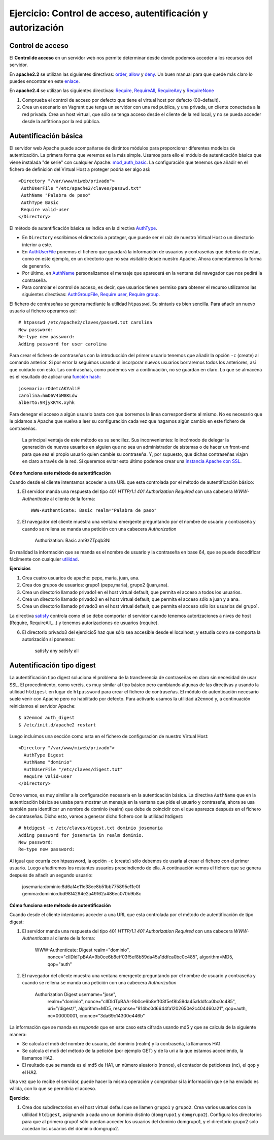 Ejercicio: Control de acceso, autentificación y autorización
============================================================

Control de acceso
-----------------

El **Control de acceso** en un servidor web nos permite determinar desde donde podemos acceder a los recursos del servidor.

En **apache2.2** se utilizan las siguientes directivas: `order <http://httpd.apache.org/docs/2.2/mod/mod_authz_host.html#order>`_, `allow <http://httpd.apache.org/docs/2.2/mod/mod_authz_host.html#allow>`_ y `deny <http://httpd.apache.org/docs/2.2/mod/mod_authz_host.html#deny>`_. Un buen manual para que quede más claro lo puedes encontrar en este `enlace <http://systemadmin.es/2011/04/la-directiva-order-de-apache>`_.

En **apache2.4** se utilizan las siguientes directivas: `Require <https://httpd.apache.org/docs/2.4/es/mod/mod_authz_core.html#require>`_, `RequireAll <https://httpd.apache.org/docs/2.4/es/mod/mod_authz_core.html#requireall>`_, `RequireAny <https://httpd.apache.org/docs/2.4/es/mod/mod_authz_core.html#requireany>`_ y `RequireNone <https://httpd.apache.org/docs/2.4/es/mod/mod_authz_core.html#requirenone>`_


1. Comprueba el control de acceso por defecto que tiene el virtual host por defecto (00-default).
2. Crea un escenario en Vagrant que tenga un servidor con una red publica, y una privada, un cliente conectada a la red privada. Crea un host virtual, que sólo se tenga acceso desde el cliente de la red local, y no se pueda acceder desde la anfitriona por la red pública.

Autentificación básica
----------------------

El servidor web Apache puede acompañarse de distintos módulos para proporcionar diferentes modelos de autenticación.
La primera forma que veremos es la más simple. Usamos para ello el módulo de autenticación básica que viene instalada "de serie" con cualquier Apache: `mod_auth_basic <http://httpd.apache.org/docs/2.4/es/mod/mod_auth_basic.html>`_. La configuración que tenemos que añadir en el fichero de definición del Virtual Host a proteger podría ser algo así::

    <Directory "/var/www/miweb/privado">
     AuthUserFile "/etc/apache2/claves/passwd.txt"
     AuthName "Palabra de paso"
     AuthType Basic
     Require valid-user
    </Directory>

El método de autentificación básica se indica en la directiva `AuthType <http://httpd.apache.org/docs/2.4/es/mod/core.html#authtype>`_.  

* En ``Directory`` escribimos el directorio a proteger, que puede ser el raíz de nuestro Virtual Host o un directorio interior a este. 
* En `AuthUserFile <http://httpd.apache.org/docs/2.4/es/mod/mod_authn_file.html#authuserfile>`_ ponemos el fichero que guardará la información de usuarios y contraseñas que debería de estar, como en este ejemplo, en un directorio que no sea visitable desde nuestro Apache. Ahora comentaremos la forma de generarlo. 
* Por último, en `AuthName <http://httpd.apache.org/docs/2.4/es/mod/core.html#authname>`_ personalizamos el mensaje que aparecerá en la ventana del navegador que nos pedirá la contraseña.
* Para controlar el control de acceso, es decir, que usuarios tienen permiso para obtener el recurso utilizamos las siguientes directivas: `AuthGroupFile <http://httpd.apache.org/docs/2.4/es/mod/mod_authz_groupfile.html#authgroupfile>`_, `Require user <http://httpd.apache.org/docs/2.4/es/mod/core.html#require>`_, `Require group <http://httpd.apache.org/docs/2.4/es/mod/core.html#require>`_.

El fichero de contraseñas se genera mediante la utilidad ``htpasswd``. Su sintaxis es bien sencilla. Para añadir un nuevo usuario al fichero operamos así::

    # htpasswd /etc/apache2/claves/passwd.txt carolina
    New password:
    Re-type new password:
    Adding password for user carolina

Para crear el fichero de contraseñas con la introducción del primer usuario tenemos que añadir la opción ``-c`` (create) al comando anterior. Si por error la seguimos usando al incorporar nuevos usuarios borraremos todos los anteriores, así que cuidado con esto. Las contraseñas, como podemos ver a continuación, no se guardan en claro. Lo que se almacena es el resultado de aplicar una `función hash <http://es.wikipedia.org/wiki/Hash>`_::

    josemaria:rOUetcAKYaliE
    carolina:hmO6V4bM8KLdw
    alberto:9RjyKKYK.xyhk

Para denegar el acceso a algún usuario basta con que borremos la línea correspondiente al mismo. No es necesario que le pidamos a Apache que vuelva a leer su configuración cada vez que hagamos algún cambio en este fichero de contraseñas.

 La principal ventaja de este método es su sencillez. Sus inconvenientes: lo incómodo de delegar la generación de nuevos usuarios en alguien que no sea un administrador de sistemas o de hacer un front-end para que sea el propio usuario quien cambie su contraseña. Y, por supuesto, que dichas contraseñas viajan en claro a través de la red. Si queremos evitar esto último podemos crear una `instancia Apache con SSL <http://blog.unlugarenelmundo.es/2008/09/23/chuletillas-y-viii-apache-2-con-ssl-en-debian/>`_.

**Cómo funciona este método de autentificación**

Cuando desde el cliente intentamos acceder a una URL que esta controlada por el método de autentificación básico:

1. El servidor manda una respuesta del tipo 401 *HTTP/1.1 401 Authorization Required* con  una cabecera *WWW-Authenticate* al cliente de la forma::

    WWW-Authenticate: Basic realm="Palabra de paso"

2. El navegador del cliente muestra una ventana emergente preguntando por el nombre de usuario y contraseña y cuando se rellena se manda una petición con una cabecera *Authorization*

    Authorization: Basic am9zZTpqb3Nl

En realidad la información que se manda es el nombre de usuario y la contraseña en base 64, que se puede decodificar fácilmente con cualquier `utilidad <http://www.base64decode.org/>`_.

**Ejercicios**

1. Crea cuatro  usuarios de apache: pepe, maria, juan, ana.

2. Crea dos grupos de usuarios: grupo1 (pepe,maria), grupo2 (juan,ana).

3. Crea un directorio llamado privado1 en el host virtual default, que permita el acceso a todos los usuarios.

4. Crea un directorio llamado privado2 en el host virtual default, que permita el acceso sólo a juan y a ana.

5. Crea un directorio llamado privado3 en el host virtual default, que permita el acceso sólo los usuarios del grupo1.

La directiva `satisfy <http://httpd.apache.org/docs/2.4/mod/core.html#satisfy>`_ controla como el se debe comportar el servidor cuando tenemos autorizaciones a nives de host (Require, RequireAll,...) y tenemos autorizaciones de usuarios (require).

6. El directorio privado3 del ejercicio5 haz que sólo sea accesible desde el localhost, y estudia como se comporta la autorización si ponemos:

    satisfy any
    satisfy all

Autentificación tipo digest
---------------------------

La autentificación tipo digest soluciona el problema de la transferencia de contraseñas en claro sin necesidad de usar SSL.  El procedimiento, como veréis, es muy similar al tipo básico pero cambiando algunas de las directivas y usando la utilidad ``htdigest`` en lugar de ``htpassword`` para crear el fichero de contraseñas. El módulo de autenticación necesario suele venir con Apache pero no habilitado por defecto. Para activarlo usamos la utilidad ``a2enmod`` y, a continuación reiniciamos el servidor Apache::

    $ a2enmod auth_digest
    $ /etc/init.d/apache2 restart

Luego incluimos una sección como esta en el fichero de configuración de nuestro Virtual Host::

    <Directory "/var/www/miweb/privado">
      AuthType Digest
      AuthName "dominio"
      AuthUserFile "/etc/claves/digest.txt"
      Require valid-user
    </Directory>

Como vemos, es muy similar a la configuración necesaria en la autenticación básica. La directiva ``AuthName`` que en la autenticación básica se usaba para mostrar un mensaje en la ventana que pide el usuario y contraseña, ahora se usa también para identificar un nombre de dominio (realm) que debe de coincidir con el que aparezca después en el fichero de contraseñas. Dicho esto, vamos a generar dicho fichero con la utilidad htdigest::

    # htdigest -c /etc/claves/digest.txt dominio josemaria
    Adding password for josemaria in realm dominio.
    New password:
    Re-type new password:

Al igual que ocurría con htpassword, la opción ``-c`` (create) sólo debemos de usarla al crear el fichero con el primer usuario. Luego añadiremos los restantes usuarios prescindiendo de ella. A continuación vemos el fichero que se genera después de añadir un segundo usuario:

    josemaria:dominio:8d6af4e11e38ee8b51bb775895e11e0f
    gemma:dominio:dbd98f4294e2a49f62a486ec070b9b8c

**Cómo funciona este método de autentificación**

Cuando desde el cliente intentamos acceder a una URL que esta controlada por el método de autentificación de tipo digest:

1. El servidor manda una respuesta del tipo 401 *HTTP/1.1 401 Authorization Required* con  una cabecera *WWW-Authenticate* al cliente de la forma:

    WWW-Authenticate: Digest realm="dominio", 
                      nonce="cIIDldTpBAA=9b0ce6b8eff03f5ef8b59da45a1ddfca0bc0c485", 
                      algorithm=MD5, 
                      qop="auth"

2. El navegador del cliente muestra una ventana emergente preguntando por el nombre de usuario y contraseña y cuando se rellena se manda una petición con una cabecera *Authorization*

    Authorization	Digest username="jose", 
                    realm="dominio", 
                    nonce="cIIDldTpBAA=9b0ce6b8eff03f5ef8b59da45a1ddfca0bc0c485",
                    uri="/digest/", 
                    algorithm=MD5, 
                    response="814bc0d6644fa1202650e2c404460a21", 
                    qop=auth, 
                    nc=00000001, 
                    cnonce="3da69c14300e446b"

La información que se manda es *responde* que en este caso esta cifrada usando md5 y que se calcula de la siguiente manera:

* Se calcula el md5 del nombre de usuario, del dominio (realm) y la contraseña, la llamamos HA1.
* Se calcula el md5 del método de la petición (por ejemplo GET) y de la uri a la que estamos accediendo, la llamamos HA2.
* El reultado que se manda es el md5 de HA1, un número aleatorio (nonce), el contador de peticiones (nc), el qop y el HA2.

Una vez que lo recibe el servidor, puede hacer la misma operación y comprobar si la información que se ha enviado es válida, con lo que se permitiría el acceso.
 

**Ejercicio:**

1. Crea dos subdirectorios en el host virtual defaul que se llamen ``grupo1`` y ``grupo2``. Crea varios usuarios con la utilidad ``htdigest``, asignando a cada uno un dominio distinto (``domgrupo1`` y ``domgrupo2``). Configura los directorios para que al primero grupo1 sólo puedan acceder los usuarios del dominio domgrupo1, y el directorio grupo2 solo accedan los usuarios del dominio domgrupo2.
